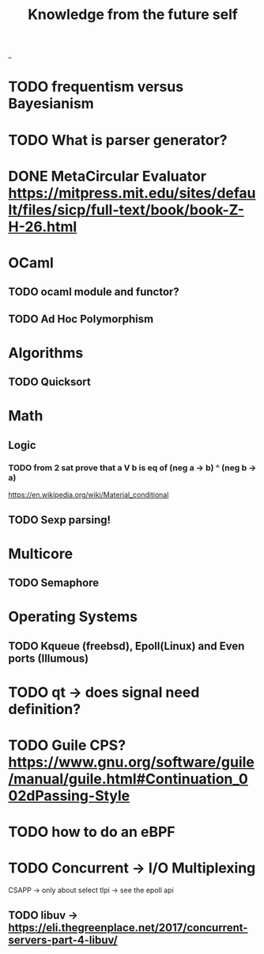 #+TITLE: Knowledge from the future self
_
* TODO frequentism versus Bayesianism
* TODO What is parser generator?
* DONE MetaCircular Evaluator https://mitpress.mit.edu/sites/default/files/sicp/full-text/book/book-Z-H-26.html


* OCaml
** TODO ocaml module and functor?
** TODO Ad Hoc Polymorphism

* Algorithms
** TODO Quicksort

* Math
** Logic
*** TODO from 2 sat prove that a V b is eq of (neg a -> b) ^ (neg b -> a)
https://en.wikipedia.org/wiki/Material_conditional

** TODO Sexp parsing!

* Multicore
** TODO Semaphore

* Operating Systems

** TODO Kqueue (freebsd), Epoll(Linux) and Even ports (Illumous)
* TODO qt -> does signal need definition?

* TODO Guile CPS? https://www.gnu.org/software/guile/manual/guile.html#Continuation_002dPassing-Style


* TODO how to do an eBPF

* TODO Concurrent -> I/O Multiplexing

CSAPP -> only about select
tlpi -> see the epoll api

** TODO libuv -> https://eli.thegreenplace.net/2017/concurrent-servers-part-4-libuv/
